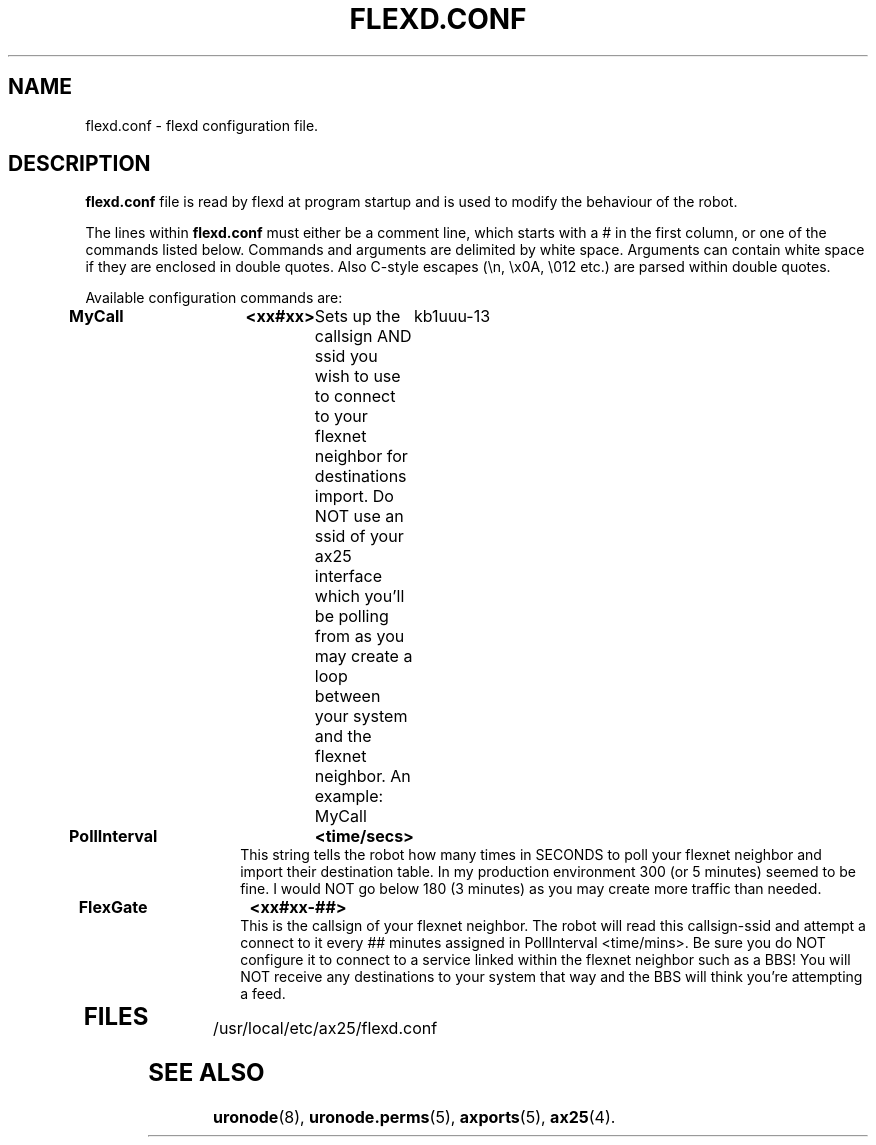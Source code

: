 .TH FLEXD.CONF 5 "28 April 2013" Linux "Linux Programmer's Manual"
.SH NAME
flexd.conf \- flexd configuration file.
.SH DESCRIPTION
.LP
.B flexd.conf
file is read by flexd at program startup and is used to modify the
behaviour of the robot.
.LP
The lines within
.B flexd.conf
must either be a comment line, which starts with a # in the first column, or
one of the commands listed below. Commands and arguments are delimited
by white space. Arguments can contain white space if they are enclosed
in double quotes. Also C-style escapes (\\n, \\x0A, \\012 etc.) are parsed
within double quotes.
.sp
Available configuration commands are:
.TP 14
.B MyCall	<xx#xx>
Sets up the callsign AND ssid you wish to use to connect to your flexnet
neighbor for destinations import. Do NOT use an ssid of your ax25 interface
which you'll be polling from as you may create a loop between your system
and the flexnet neighbor.
An example: MyCall	kb1uuu-13
.TP 14
.B PollInterval	<time/secs>
This string tells the robot how many times in SECONDS to poll your flexnet
neighbor and import their destination table. In my production environment
300 (or 5 minutes) seemed to be fine. I would NOT go below 180 (3 minutes)
as you may create more traffic than needed.
.TP 14
.B FlexGate	<xx#xx-##>
This is the callsign of your flexnet neighbor. The robot will read this 
callsign-ssid and attempt a connect to it every ## minutes assigned in
PollInterval <time/mins>. Be sure you do NOT configure it to connect to
a service linked within the flexnet neighbor such as a BBS! You will NOT
receive any destinations to your system that way and the BBS will think
you're attempting a feed.
.TP 14



.SH FILES
.LP
/usr/local/etc/ax25/flexd.conf
.SH "SEE ALSO"
.BR uronode (8),
.BR uronode.perms (5),
.BR axports (5),
.BR ax25 (4).
